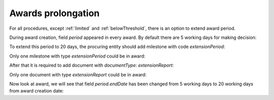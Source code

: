 .. _prolongation-awards:

Awards prolongation
====================

For all procedures, except :ref:`limited` and :ref:`belowThreshold`, there is an option to extend award period.

During award creation, field `period` appeared in every award. By default there are 5 working days for making decision:

.. http:example:: ./http/prolongation-awards/award-get.http
   :code:

To extend this period to 20 days, the procuring entity should add milestone with code `extensionPeriod`:

.. http:example:: ./http/prolongation-awards/award-milestone-extension-post.http
   :code:

Only one milestone with type `extensionPeriod` could be in award:

.. http:example:: ./http/prolongation-awards/award-milestone-extension-invalid-post.http
   :code:

After that it is required to add document with `documentType: extensionReport`:

.. http:example:: ./http/prolongation-awards/award-extension-report-post.http
   :code:

Only one document with type `extensionReport` could be in award:

.. http:example:: ./http/prolongation-awards/award-extension-report-invalid-post.http
   :code:

Now look at award, we will see that field `period.endDate` has been changed from 5 working days to 20 working days from award creation date:

.. http:example:: ./http/prolongation-awards/award-extension-get.http
   :code:
